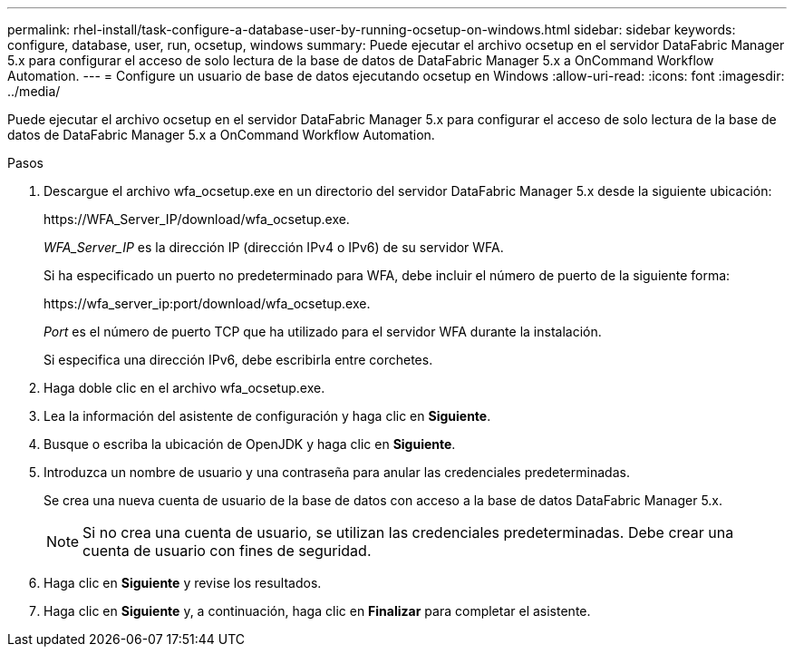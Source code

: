 ---
permalink: rhel-install/task-configure-a-database-user-by-running-ocsetup-on-windows.html 
sidebar: sidebar 
keywords: configure, database, user, run, ocsetup, windows 
summary: Puede ejecutar el archivo ocsetup en el servidor DataFabric Manager 5.x para configurar el acceso de solo lectura de la base de datos de DataFabric Manager 5.x a OnCommand Workflow Automation. 
---
= Configure un usuario de base de datos ejecutando ocsetup en Windows
:allow-uri-read: 
:icons: font
:imagesdir: ../media/


[role="lead"]
Puede ejecutar el archivo ocsetup en el servidor DataFabric Manager 5.x para configurar el acceso de solo lectura de la base de datos de DataFabric Manager 5.x a OnCommand Workflow Automation.

.Pasos
. Descargue el archivo wfa_ocsetup.exe en un directorio del servidor DataFabric Manager 5.x desde la siguiente ubicación:
+
+https://WFA_Server_IP/download/wfa_ocsetup.exe.+

+
_WFA_Server_IP_ es la dirección IP (dirección IPv4 o IPv6) de su servidor WFA.

+
Si ha especificado un puerto no predeterminado para WFA, debe incluir el número de puerto de la siguiente forma:

+
+https://wfa_server_ip:port/download/wfa_ocsetup.exe.+

+
_Port_ es el número de puerto TCP que ha utilizado para el servidor WFA durante la instalación.

+
Si especifica una dirección IPv6, debe escribirla entre corchetes.

. Haga doble clic en el archivo wfa_ocsetup.exe.
. Lea la información del asistente de configuración y haga clic en *Siguiente*.
. Busque o escriba la ubicación de OpenJDK y haga clic en *Siguiente*.
. Introduzca un nombre de usuario y una contraseña para anular las credenciales predeterminadas.
+
Se crea una nueva cuenta de usuario de la base de datos con acceso a la base de datos DataFabric Manager 5.x.

+

NOTE: Si no crea una cuenta de usuario, se utilizan las credenciales predeterminadas. Debe crear una cuenta de usuario con fines de seguridad.

. Haga clic en *Siguiente* y revise los resultados.
. Haga clic en *Siguiente* y, a continuación, haga clic en *Finalizar* para completar el asistente.

